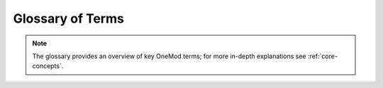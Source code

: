 #################
Glossary of Terms
#################

.. note::
    The glossary provides an overview of key OneMod terms; for more
    in-depth explanations see :ref:`core-concepts`.

.. glossary::

    Config
        TODO

    Pipeline
        TODO

    Stage
        TODO

    groupby
        TODO

    crossby
        TODO

    subset_id
        TODO

    param_id
        TODO
